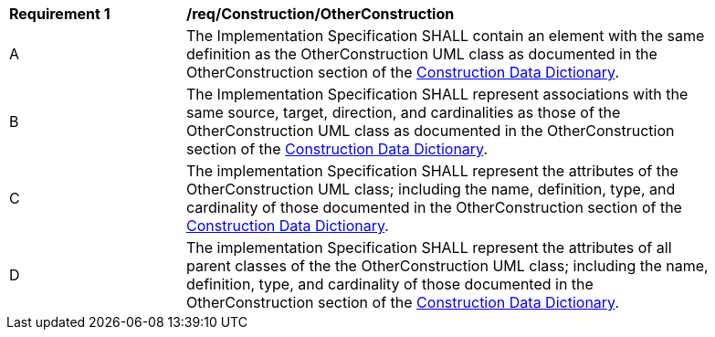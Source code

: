 [[req_Construction_OtherConstruction]]
[width="90%",cols="2,6"]
|===
^|*Requirement  {counter:req-id}* |*/req/Construction/OtherConstruction* 
^|A |The Implementation Specification SHALL contain an element with the same definition as the OtherConstruction UML class as documented in the OtherConstruction section of the <<OtherConstruction-section,Construction Data Dictionary>>.
^|B |The Implementation Specification SHALL represent associations with the same source, target, direction, and cardinalities as those of the OtherConstruction UML class as documented in the OtherConstruction section of the <<OtherConstruction-section,Construction Data Dictionary>>.
^|C |The implementation Specification SHALL represent the attributes of the OtherConstruction UML class; including the name, definition, type, and cardinality of those documented in the OtherConstruction section of the <<OtherConstruction-section,Construction Data Dictionary>>.
^|D |The implementation Specification SHALL represent the attributes of all parent classes of the the OtherConstruction UML class; including the name, definition, type, and cardinality of those documented in the OtherConstruction section of the <<OtherConstruction-section,Construction Data Dictionary>>.
|===
